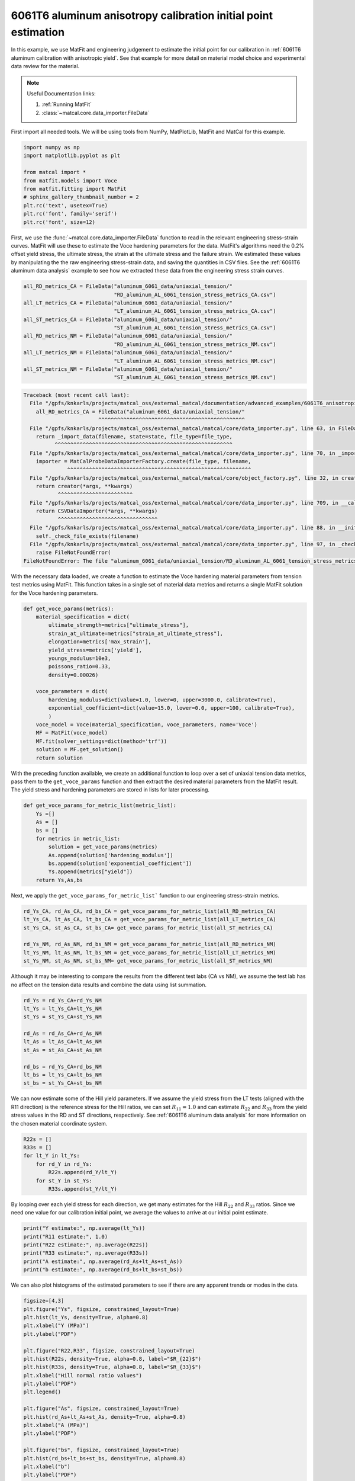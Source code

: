 
.. DO NOT EDIT.
.. THIS FILE WAS AUTOMATICALLY GENERATED BY SPHINX-GALLERY.
.. TO MAKE CHANGES, EDIT THE SOURCE PYTHON FILE:
.. "advanced_examples/6061T6_anisotropic_calibration/plot_6061T6_b_anisotropy_initial_point_estimation.py"
.. LINE NUMBERS ARE GIVEN BELOW.

.. only:: html

    .. note::
        :class: sphx-glr-download-link-note

        :ref:`Go to the end <sphx_glr_download_advanced_examples_6061T6_anisotropic_calibration_plot_6061T6_b_anisotropy_initial_point_estimation.py>`
        to download the full example code.

.. rst-class:: sphx-glr-example-title

.. _sphx_glr_advanced_examples_6061T6_anisotropic_calibration_plot_6061T6_b_anisotropy_initial_point_estimation.py:


6061T6 aluminum anisotropy calibration initial point estimation
---------------------------------------------------------------

In this example, we use MatFit and engineering judgement to estimate the 
initial point for our calibration in 
:ref:`6061T6 aluminum calibration with anisotropic yield`.
See that example for more detail on material model 
choice and experimental data review for the material.

.. note::
    Useful Documentation links:

    #. :ref:`Running MatFit`
    #. :class:`~matcal.core.data_importer.FileData`    

First import all needed tools. 
We will be using tools from NumPy, 
MatPlotLib, MatFit and MatCal for this 
example.

.. GENERATED FROM PYTHON SOURCE LINES 22-33

.. code-block:: Python

    import numpy as np
    import matplotlib.pyplot as plt

    from matcal import *
    from matfit.models import Voce
    from matfit.fitting import MatFit
    # sphinx_gallery_thumbnail_number = 2
    plt.rc('text', usetex=True)
    plt.rc('font', family='serif')
    plt.rc('font', size=12)








.. GENERATED FROM PYTHON SOURCE LINES 34-49

First, we use the 
:func:`~matcal.core.data_importer.FileData` 
function to read in the relevant engineering
stress-strain curves.  
MatFit will use these to estimate the Voce 
hardening parameters for the data.
MatFit's algorithms need the 0.2% offset yield stress, 
the ultimate stress, the strain at the
ultimate stress and the failure strain.
We estimated these values by manipulating the 
the raw engineering stress-strain data,
and saving the quantities in CSV files.
See the :ref:`6061T6 aluminum data analysis`
example to see how we extracted these data 
from the engineering stress strain curves. 

.. GENERATED FROM PYTHON SOURCE LINES 49-63

.. code-block:: Python


    all_RD_metrics_CA = FileData("aluminum_6061_data/uniaxial_tension/"
                                 "RD_aluminum_AL_6061_tension_stress_metrics_CA.csv")
    all_LT_metrics_CA = FileData("aluminum_6061_data/uniaxial_tension/"
                                 "LT_aluminum_AL_6061_tension_stress_metrics_CA.csv")
    all_ST_metrics_CA = FileData("aluminum_6061_data/uniaxial_tension/"
                                 "ST_aluminum_AL_6061_tension_stress_metrics_CA.csv")
    all_RD_metrics_NM = FileData("aluminum_6061_data/uniaxial_tension/"
                                 "RD_aluminum_AL_6061_tension_stress_metrics_NM.csv")
    all_LT_metrics_NM = FileData("aluminum_6061_data/uniaxial_tension/"
                                 "LT_aluminum_AL_6061_tension_stress_metrics_NM.csv")
    all_ST_metrics_NM = FileData("aluminum_6061_data/uniaxial_tension/"
                                 "ST_aluminum_AL_6061_tension_stress_metrics_NM.csv")



.. rst-class:: sphx-glr-script-out

.. code-block:: pytb

    Traceback (most recent call last):
      File "/gpfs/knkarls/projects/matcal_oss/external_matcal/documentation/advanced_examples/6061T6_anisotropic_calibration/plot_6061T6_b_anisotropy_initial_point_estimation.py", line 50, in <module>
        all_RD_metrics_CA = FileData("aluminum_6061_data/uniaxial_tension/"
                            ^^^^^^^^^^^^^^^^^^^^^^^^^^^^^^^^^^^^^^^^^^^^^^^
      File "/gpfs/knkarls/projects/matcal_oss/external_matcal/matcal/core/data_importer.py", line 63, in FileData
        return _import_data(filename, state=state, file_type=file_type,
              ^^^^^^^^^^^^^^^^^^^^^^^^^^^^^^^^^^^^^^^^^^^^^^^^^^^^^^^^^
      File "/gpfs/knkarls/projects/matcal_oss/external_matcal/matcal/core/data_importer.py", line 70, in _import_data
        importer = MatCalProbeDataImporterFactory.create(file_type, filename,
                  ^^^^^^^^^^^^^^^^^^^^^^^^^^^^^^^^^^^^^^^^^^^^^^^^^^^^^^^^^^^
      File "/gpfs/knkarls/projects/matcal_oss/external_matcal/matcal/core/object_factory.py", line 32, in create
        return creator(*args, **kwargs)
               ^^^^^^^^^^^^^^^^^^^^^^^^
      File "/gpfs/knkarls/projects/matcal_oss/external_matcal/matcal/core/data_importer.py", line 709, in __call__
        return CSVDataImporter(*args, **kwargs)
               ^^^^^^^^^^^^^^^^^^^^^^^^^^^^^^^^
      File "/gpfs/knkarls/projects/matcal_oss/external_matcal/matcal/core/data_importer.py", line 88, in __init__
        self._check_file_exists(filename)
      File "/gpfs/knkarls/projects/matcal_oss/external_matcal/matcal/core/data_importer.py", line 97, in _check_file_exists
        raise FileNotFoundError(
    FileNotFoundError: The file "aluminum_6061_data/uniaxial_tension/RD_aluminum_AL_6061_tension_stress_metrics_CA.csv" cannot be found to be imported. Check input.




.. GENERATED FROM PYTHON SOURCE LINES 64-73

With the necessary data loaded, 
we create a function to estimate 
the Voce hardening material parameters from  
tension test metrics 
using MatFit.
This function takes in a single set of 
material data metrics and returns 
a single MatFit solution for the 
Voce hardening parameters.

.. GENERATED FROM PYTHON SOURCE LINES 73-93

.. code-block:: Python

    def get_voce_params(metrics):
        material_specification = dict(
            ultimate_strength=metrics["ultimate_stress"],
            strain_at_ultimate=metrics["strain_at_ultimate_stress"],
            elongation=metrics['max_strain'],
            yield_stress=metrics['yield'],
            youngs_modulus=10e3,
            poissons_ratio=0.33,
            density=0.00026)
    
        voce_parameters = dict(
            hardening_modulus=dict(value=1.0, lower=0, upper=3000.0, calibrate=True),
            exponential_coefficient=dict(value=15.0, lower=0.0, upper=100, calibrate=True),
            )
        voce_model = Voce(material_specification, voce_parameters, name='Voce')
        MF = MatFit(voce_model)
        MF.fit(solver_settings=dict(method='trf'))
        solution = MF.get_solution()
        return solution


.. GENERATED FROM PYTHON SOURCE LINES 94-104

With the preceding function available, 
we create an additional function to 
loop over a set of uniaxial tension 
data metrics, pass them to the 
``get_voce_params`` function and then 
extract the desired
material parameters from the 
MatFit result. The yield stress and 
hardening parameters are stored in lists
for later processing.

.. GENERATED FROM PYTHON SOURCE LINES 104-115

.. code-block:: Python

    def get_voce_params_for_metric_list(metric_list):
        Ys =[]
        As = []
        bs = []
        for metrics in metric_list:
            solution = get_voce_params(metrics)
            As.append(solution['hardening_modulus'])
            bs.append(solution['exponential_coefficient'])
            Ys.append(metrics["yield"])
        return Ys,As,bs


.. GENERATED FROM PYTHON SOURCE LINES 116-119

Next, we apply the ``get_voce_params_for_metric_list``` 
function to our
engineering stress-strain metrics.

.. GENERATED FROM PYTHON SOURCE LINES 119-127

.. code-block:: Python

    rd_Ys_CA, rd_As_CA, rd_bs_CA = get_voce_params_for_metric_list(all_RD_metrics_CA)
    lt_Ys_CA, lt_As_CA, lt_bs_CA = get_voce_params_for_metric_list(all_LT_metrics_CA)
    st_Ys_CA, st_As_CA, st_bs_CA= get_voce_params_for_metric_list(all_ST_metrics_CA)

    rd_Ys_NM, rd_As_NM, rd_bs_NM = get_voce_params_for_metric_list(all_RD_metrics_NM)
    lt_Ys_NM, lt_As_NM, lt_bs_NM = get_voce_params_for_metric_list(all_LT_metrics_NM)
    st_Ys_NM, st_As_NM, st_bs_NM= get_voce_params_for_metric_list(all_ST_metrics_NM)


.. GENERATED FROM PYTHON SOURCE LINES 128-133

Although it may be interesting to compare 
the results from the different test labs (CA vs NM), 
we assume the test lab has no affect on the 
tension data results and combine the
data using list summation.

.. GENERATED FROM PYTHON SOURCE LINES 133-145

.. code-block:: Python

    rd_Ys = rd_Ys_CA+rd_Ys_NM
    lt_Ys = lt_Ys_CA+lt_Ys_NM
    st_Ys = st_Ys_CA+st_Ys_NM

    rd_As = rd_As_CA+rd_As_NM
    lt_As = lt_As_CA+lt_As_NM
    st_As = st_As_CA+st_As_NM

    rd_bs = rd_Ys_CA+rd_bs_NM
    lt_bs = lt_Ys_CA+lt_bs_NM
    st_bs = st_Ys_CA+st_bs_NM


.. GENERATED FROM PYTHON SOURCE LINES 146-156

We can now estimate some 
of the Hill yield parameters. 
If we assume the yield stress 
from the LT tests (aligned with the R11 direction)
is the reference stress for the Hill
ratios, we can set :math:`R_{11}=1.0` 
and can estimate :math:`R_{22}` and :math:`R_{33}` from 
the yield stress values in the RD and ST directions, respectively. 
See :ref:`6061T6 aluminum data analysis` for more information 
on the chosen material coordinate system.

.. GENERATED FROM PYTHON SOURCE LINES 156-164

.. code-block:: Python

    R22s = []
    R33s = []
    for lt_Y in lt_Ys:
        for rd_Y in rd_Ys:
            R22s.append(rd_Y/lt_Y)
        for st_Y in st_Ys:
            R33s.append(st_Y/lt_Y)


.. GENERATED FROM PYTHON SOURCE LINES 165-173

By looping over each yield stress for each direction, we get
many estimates for the Hill :math:`R_{22}` and :math:`R_{33}`
ratios.
Since we need 
one value for our
calibration initial point,
we average the values to arrive at our initial point
estimate.

.. GENERATED FROM PYTHON SOURCE LINES 173-180

.. code-block:: Python

    print("Y estimate:", np.average(lt_Ys))
    print("R11 estimate:", 1.0) 
    print("R22 estimate:", np.average(R22s)) 
    print("R33 estimate:", np.average(R33s))
    print("A estimate:", np.average(rd_As+lt_As+st_As))
    print("b estimate:", np.average(rd_bs+lt_bs+st_bs))


.. GENERATED FROM PYTHON SOURCE LINES 181-185

We can also plot histograms 
of the estimated parameters 
to see if there are any apparent trends 
or modes in the data.

.. GENERATED FROM PYTHON SOURCE LINES 185-208

.. code-block:: Python

    figsize=[4,3]
    plt.figure("Ys", figsize, constrained_layout=True)  
    plt.hist(lt_Ys, density=True, alpha=0.8)
    plt.xlabel("Y (MPa)")
    plt.ylabel("PDF")

    plt.figure("R22,R33", figsize, constrained_layout=True)  
    plt.hist(R22s, density=True, alpha=0.8, label="$R_{22}$")
    plt.hist(R33s, density=True, alpha=0.8, label="$R_{33}$")
    plt.xlabel("Hill normal ratio values")
    plt.ylabel("PDF")
    plt.legend()

    plt.figure("As", figsize, constrained_layout=True)  
    plt.hist(rd_As+lt_As+st_As, density=True, alpha=0.8)
    plt.xlabel("A (MPa)")
    plt.ylabel("PDF")

    plt.figure("bs", figsize, constrained_layout=True)  
    plt.hist(rd_bs+lt_bs+st_bs, density=True, alpha=0.8)
    plt.xlabel("b")
    plt.ylabel("PDF")


.. GENERATED FROM PYTHON SOURCE LINES 209-244

The most apparent feature of the data
is the bimodal distribution for the Voce 
exponent :math:`b`. This is likely due to anisotropy 
in the hardening and failure of this material. For the 
sake of this example, we are ignoring this feature in 
the data. However, 
depending on the application, 
the material model and calibration may need to account 
for this behavior.

The only three remaining parameters are the 
Hill shear ratios :math:`R_{12}`, :math:`R_{23}` and 
:math:`R_{31}`. Estimating these ratios
cannot be done analytically because
the shear yield strength cannot be analytically determined 
from the top hat shear tests used to characterize the material's 
shear behavior.
However, we can make a rough guess for the ratios in 
a similar fashion to what was done for the normal 
Hill ratios.
We will look at the load for each specimen when the load-displacement
slope begins to deviate from linear. By inspecting 
the data, the deviation from linear appears to occur around a displacement of 
0.005 inches. We extract the loads at this displacement 
for each specimen and categorize them by their loading direction. 
We then assume that the :math:`R_{12}` ratio
(aligned with the RTS/TRS directions) will have a value of 1.0 since 
it has the highest load at this displacement.
Now we can estimate what the :math:`R_{23}` and :math:`R_{31}` Hill shear ratio values
will be relative to :math:`R_{12}` by dividing the
extracted loads for the STR/TSR and RST/SRT directions 
by the RTS/TRS load.
The load at 0.005" displacement extracted in the previous example 
is saved to a file.  
Once again, we import that data using :func:`~matcal.core.data_importer.FileData`. 

.. GENERATED FROM PYTHON SOURCE LINES 244-251

.. code-block:: Python

    all_top_hat_12_metrics = FileData("aluminum_6061_data/top_hat_shear/"
                                       "RTS_TRS_aluminum_AL_6061_top_hat_metrics.csv")
    all_top_hat_23_metrics = FileData("aluminum_6061_data/top_hat_shear/"
                                       "RST_SRT_aluminum_AL_6061_top_hat_metrics.csv")
    all_top_hat_31_metrics = FileData("aluminum_6061_data/top_hat_shear/"
                                       "STR_TSR_aluminum_AL_6061_top_hat_metrics.csv")


.. GENERATED FROM PYTHON SOURCE LINES 252-254

With the load data imported, we estimate  :math:`R_{23}` and  :math:`R_{31}` similarly to how 
R22 and R33 were estimated.

.. GENERATED FROM PYTHON SOURCE LINES 254-262

.. code-block:: Python

    R23s = []
    R31s = []
    for load_R12 in all_top_hat_12_metrics["load_at_0.005_in"]:
        for load_23 in all_top_hat_23_metrics["load_at_0.005_in"]:
            R23s.append(load_23/load_R12)
        for load_31 in all_top_hat_31_metrics["load_at_0.005_in"]:
            R31s.append(load_31/load_R12)


.. GENERATED FROM PYTHON SOURCE LINES 263-266

We then plot the histograms
and output an average to obtain 
a single initial point.

.. GENERATED FROM PYTHON SOURCE LINES 266-277

.. code-block:: Python

    plt.figure("R23,R31", figsize, constrained_layout=True)  
    plt.hist(R23s, density=True, alpha=0.8, label="$R_{23}$")
    plt.hist(R31s, density=True, alpha=0.8, label="$R_{31}$")
    plt.ylabel("Hill shear ratio values")
    plt.ylabel("PDF")
    plt.legend()
    plt.show()

    print("R23 estimate:", np.average(R23s))
    print("R31 estimate:", np.average(R31s))


.. GENERATED FROM PYTHON SOURCE LINES 278-284

We now have a complete initial point 
for our calibration using the finite element 
models that MatCal provides for a uniaxial 
tension test and shear top hat test. We will 
perform this calibration in the next example. 
See :ref:`6061T6 aluminum calibration with anisotropic yield`


.. rst-class:: sphx-glr-timing

   **Total running time of the script:** (0 minutes 0.211 seconds)


.. _sphx_glr_download_advanced_examples_6061T6_anisotropic_calibration_plot_6061T6_b_anisotropy_initial_point_estimation.py:

.. only:: html

  .. container:: sphx-glr-footer sphx-glr-footer-example

    .. container:: sphx-glr-download sphx-glr-download-jupyter

      :download:`Download Jupyter notebook: plot_6061T6_b_anisotropy_initial_point_estimation.ipynb <plot_6061T6_b_anisotropy_initial_point_estimation.ipynb>`

    .. container:: sphx-glr-download sphx-glr-download-python

      :download:`Download Python source code: plot_6061T6_b_anisotropy_initial_point_estimation.py <plot_6061T6_b_anisotropy_initial_point_estimation.py>`

    .. container:: sphx-glr-download sphx-glr-download-zip

      :download:`Download zipped: plot_6061T6_b_anisotropy_initial_point_estimation.zip <plot_6061T6_b_anisotropy_initial_point_estimation.zip>`


.. only:: html

 .. rst-class:: sphx-glr-signature

    `Gallery generated by Sphinx-Gallery <https://sphinx-gallery.github.io>`_
